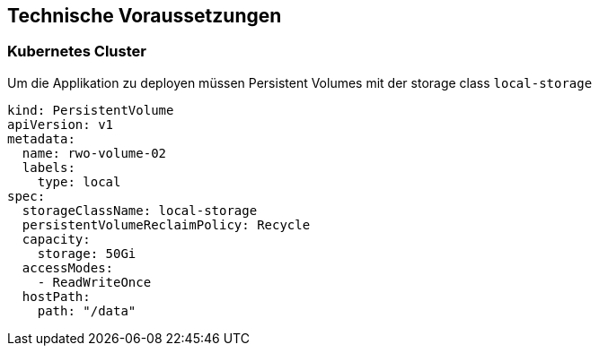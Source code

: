== Technische Voraussetzungen

=== Kubernetes Cluster

Um die Applikation zu deployen müssen Persistent Volumes mit der storage class `local-storage`

```
kind: PersistentVolume
apiVersion: v1
metadata:
  name: rwo-volume-02
  labels:
    type: local
spec:
  storageClassName: local-storage
  persistentVolumeReclaimPolicy: Recycle
  capacity:
    storage: 50Gi
  accessModes:
    - ReadWriteOnce
  hostPath:
    path: "/data"
```
